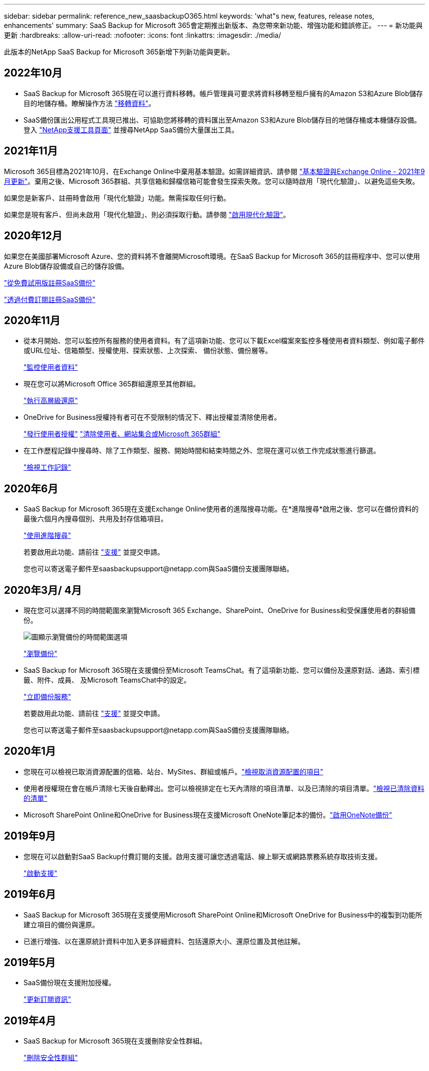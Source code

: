 ---
sidebar: sidebar 
permalink: reference_new_saasbackupO365.html 
keywords: 'what"s new, features, release notes, enhancements' 
summary: SaaS Backup for Microsoft 365會定期推出新版本、為您帶來新功能、增強功能和錯誤修正。 
---
= 新功能與更新
:hardbreaks:
:allow-uri-read: 
:nofooter: 
:icons: font
:linkattrs: 
:imagesdir: ./media/


[role="lead"]
此版本的NetApp SaaS Backup for Microsoft 365新增下列新功能與更新。



== 2022年10月

* SaaS Backup for Microsoft 365現在可以進行資料移轉。帳戶管理員可要求將資料移轉至租戶擁有的Amazon S3和Azure Blob儲存目的地儲存桶。瞭解操作方法 link:task_migrate_data.html["移轉資料"]。
* SaaS備份匯出公用程式工具現已推出、可協助您將移轉的資料匯出至Amazon S3和Azure Blob儲存目的地儲存桶或本機儲存設備。登入 link:https://mysupport.netapp.com/site/tools["NetApp支援工具頁面"] 並搜尋NetApp SaaS備份大量匯出工具。




== 2021年11月

Microsoft 365目標為2021年10月、在Exchange Online中棄用基本驗證。如需詳細資訊、請參閱 link:https://techcommunity.microsoft.com/t5/exchange-team-blog/basic-authentication-and-exchange-online-september-2021-update/ba-p/2772210["基本驗證與Exchange Online - 2021年9月更新"]。棄用之後、Microsoft 365群組、共享信箱和歸檔信箱可能會發生探索失敗。您可以隨時啟用「現代化驗證」、以避免這些失敗。

如果您是新客戶、註冊時會啟用「現代化驗證」功能。無需採取任何行動。

如果您是現有客戶、但尚未啟用「現代化驗證」、則必須採取行動。請參閱 link:task_enable_modern_authentication.html["啟用現代化驗證"]。



== 2020年12月

如果您在美國部署Microsoft Azure、您的資料將不會離開Microsoft環境。在SaaS Backup for Microsoft 365的註冊程序中、您可以使用Azure Blob儲存設備或自己的儲存設備。

link:task_signing_up_for_saasbkup_free_trial.html["從免費試用版註冊SaaS備份"]

link:task_signing_up_for_saasbkup_paid_subscription.html["透過付費訂閱註冊SaaS備份"]



== 2020年11月

* 從本月開始、您可以監控所有服務的使用者資料。有了這項新功能、您可以下載Excel檔案來監控多種使用者資料類型、例如電子郵件或URL位址、信箱類型、授權使用、探索狀態、上次探索、 備份狀態、備份層等。
+
link:task_monitoring_data.html["監控使用者資料"]

* 現在您可以將Microsoft Office 365群組還原至其他群組。
+
link:task_performing_high_level_restore.html["執行高層級還原"]

* OneDrive for Business授權持有者可在不受限制的情況下、釋出授權並清除使用者。
+
link:task_releasing_a_user_license.html["發行使用者授權"]
link:task_purging.html["清除使用者、網站集合或Microsoft 365群組"]

* 在工作歷程記錄中搜尋時、除了工作類型、服務、開始時間和結束時間之外、您現在還可以依工作完成狀態進行篩選。
+
link:task_viewing_history_and_activity.html["檢視工作記錄"]





== 2020年6月

* SaaS Backup for Microsoft 365現在支援Exchange Online使用者的進階搜尋功能。在*進階搜尋*啟用之後、您可以在備份資料的最後六個月內搜尋個別、共用及封存信箱項目。
+
link:task_using_advanced_search.html["使用進階搜尋"]

+
若要啟用此功能、請前往 link:https://mysupport.netapp.com/["支援"] 並提交申請。

+
您也可以寄送電子郵件至saasbackupsupport@netapp.com與SaaS備份支援團隊聯絡。





== 2020年3月/ 4月

* 現在您可以選擇不同的時間範圍來瀏覽Microsoft 365 Exchange、SharePoint、OneDrive for Business和受保護使用者的群組備份。
+
image:date_range_browse_feature.gif["圖顯示瀏覽備份的時間範圍選項"]

+
link:task_browsing_backups.html["瀏覽備份"]

* SaaS Backup for Microsoft 365現在支援備份至Microsoft TeamsChat。有了這項新功能、您可以備份及還原對話、通路、索引標籤、附件、成員、 及Microsoft TeamsChat中的設定。
+
link:task_performing_immediate_backup_of_service.html["立即備份服務"]

+
若要啟用此功能、請前往 link:https://mysupport.netapp.com/["支援"] 並提交申請。

+
您也可以寄送電子郵件至saasbackupsupport@netapp.com與SaaS備份支援團隊聯絡。





== 2020年1月

* 您現在可以檢視已取消資源配置的信箱、站台、MySites、群組或帳戶。link:task_viewing_deprovisioned.html["檢視取消資源配置的項目"]
* 使用者授權現在會在帳戶清除七天後自動釋出。您可以檢視排定在七天內清除的項目清單、以及已清除的項目清單。link:task_viewing_purged.html["檢視已清除資料的清單"]
* Microsoft SharePoint Online和OneDrive for Business現在支援Microsoft OneNote筆記本的備份。link:task_enabling_onenote_backups.html["啟用OneNote備份"]




== 2019年9月

* 您現在可以啟動對SaaS Backup付費訂閱的支援。啟用支援可讓您透過電話、線上聊天或網路票務系統存取技術支援。
+
link:task_activate_support.html["啟動支援"]





== 2019年6月

* SaaS Backup for Microsoft 365現在支援使用Microsoft SharePoint Online和Microsoft OneDrive for Business中的複製到功能所建立項目的備份與還原。
* 已進行增強、以在還原統計資料中加入更多詳細資料、包括還原大小、還原位置及其他註解。




== 2019年5月

* SaaS備份現在支援附加授權。
+
link:task_updating_subscription_information.html["更新訂閱資訊"]





== 2019年4月

* SaaS Backup for Microsoft 365現在支援刪除安全性群組。
+
link:task_deleting_security_groups.html["刪除安全性群組"]

* 共享信箱不再使用使用者授權。




== 2019年3月

* SaaS Backup for Microsoft 365現在支援每個受支援地區的多個備份位置。
+
您現在可以選擇所選地區的任何可用位置做為資料備份的站台。建議您選擇地理位置最接近資料位置的位置。SaaS備份所建議的位置在選項清單中標示為*慣用*。

+

NOTE: 如果您是從試用版升級、而選擇的備份位置與試用版使用的位置不同、則不會保留試用資料。

+
link:task_upgrading_from_trial.html["從試用訂閱升級"]

* 您現在可以釋出使用者授權、讓其他使用者使用。link:task_releasing_a_user_license.html["發行使用者授權"]




== 2019年2月

* SaaS Backup for Microsoft 365現在支援下列功能：
+
** 備份與還原歸檔信箱。
** 增強Microsoft Office Exchange Online、SharePoint及OneDrive for Business的備份與還原統計資料。






== 已歸檔

按一下 link:reference_new_archived.html["請按這裡"] 以取得新功能的歸檔清單
